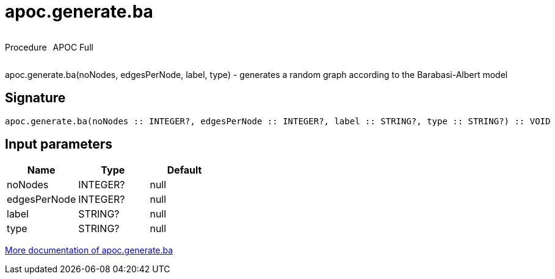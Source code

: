 ////
This file is generated by DocsTest, so don't change it!
////

= apoc.generate.ba
:description: This section contains reference documentation for the apoc.generate.ba procedure.

++++
<div style='display:flex'>
<div class='paragraph type procedure'><p>Procedure</p></div>
<div class='paragraph release full' style='margin-left:10px;'><p>APOC Full</p></div>
</div>
++++

[.emphasis]
apoc.generate.ba(noNodes, edgesPerNode, label, type) - generates a random graph according to the Barabasi-Albert model

== Signature

[source]
----
apoc.generate.ba(noNodes :: INTEGER?, edgesPerNode :: INTEGER?, label :: STRING?, type :: STRING?) :: VOID
----

== Input parameters
[.procedures, opts=header]
|===
| Name | Type | Default 
|noNodes|INTEGER?|null
|edgesPerNode|INTEGER?|null
|label|STRING?|null
|type|STRING?|null
|===

xref::graph-updates/graph-generators.adoc[More documentation of apoc.generate.ba,role=more information]

